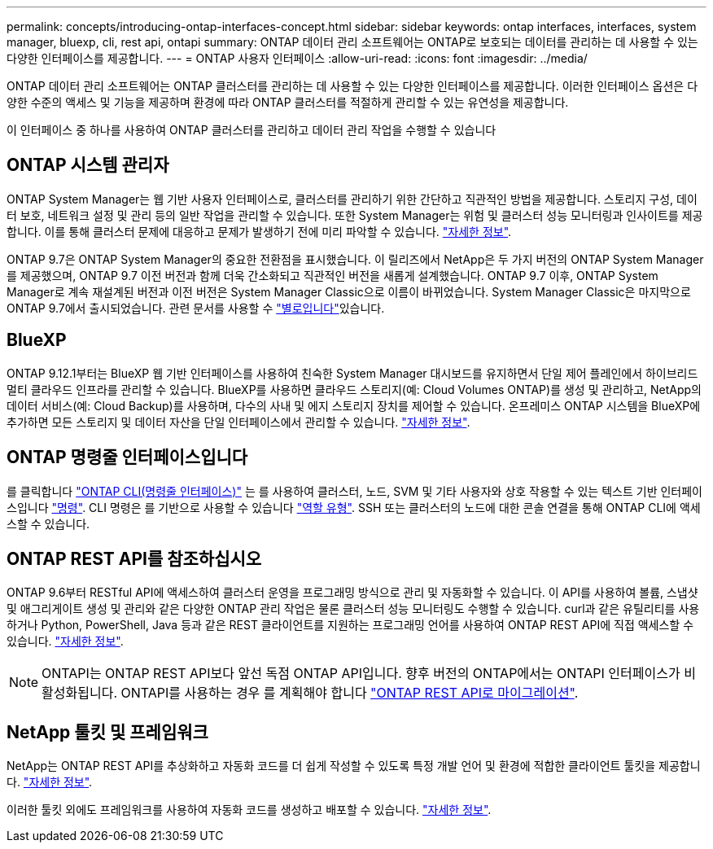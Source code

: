 ---
permalink: concepts/introducing-ontap-interfaces-concept.html 
sidebar: sidebar 
keywords: ontap interfaces, interfaces, system manager, bluexp, cli, rest api, ontapi 
summary: ONTAP 데이터 관리 소프트웨어는 ONTAP로 보호되는 데이터를 관리하는 데 사용할 수 있는 다양한 인터페이스를 제공합니다. 
---
= ONTAP 사용자 인터페이스
:allow-uri-read: 
:icons: font
:imagesdir: ../media/


[role="lead"]
ONTAP 데이터 관리 소프트웨어는 ONTAP 클러스터를 관리하는 데 사용할 수 있는 다양한 인터페이스를 제공합니다. 이러한 인터페이스 옵션은 다양한 수준의 액세스 및 기능을 제공하며 환경에 따라 ONTAP 클러스터를 적절하게 관리할 수 있는 유연성을 제공합니다.

이 인터페이스 중 하나를 사용하여 ONTAP 클러스터를 관리하고 데이터 관리 작업을 수행할 수 있습니다



== ONTAP 시스템 관리자

ONTAP System Manager는 웹 기반 사용자 인터페이스로, 클러스터를 관리하기 위한 간단하고 직관적인 방법을 제공합니다. 스토리지 구성, 데이터 보호, 네트워크 설정 및 관리 등의 일반 작업을 관리할 수 있습니다. 또한 System Manager는 위험 및 클러스터 성능 모니터링과 인사이트를 제공합니다. 이를 통해 클러스터 문제에 대응하고 문제가 발생하기 전에 미리 파악할 수 있습니다. link:../concept_administration_overview.html["자세한 정보"].

ONTAP 9.7은 ONTAP System Manager의 중요한 전환점을 표시했습니다. 이 릴리즈에서 NetApp은 두 가지 버전의 ONTAP System Manager를 제공했으며, ONTAP 9.7 이전 버전과 함께 더욱 간소화되고 직관적인 버전을 새롭게 설계했습니다. ONTAP 9.7 이후, ONTAP System Manager로 계속 재설계된 버전과 이전 버전은 System Manager Classic으로 이름이 바뀌었습니다. System Manager Classic은 마지막으로 ONTAP 9.7에서 출시되었습니다. 관련 문서를 사용할 수 https://docs.netapp.com/us-en/ontap-system-manager-classic/index.html["별로입니다"^]있습니다.



== BlueXP

ONTAP 9.12.1부터는 BlueXP 웹 기반 인터페이스를 사용하여 친숙한 System Manager 대시보드를 유지하면서 단일 제어 플레인에서 하이브리드 멀티 클라우드 인프라를 관리할 수 있습니다. BlueXP를 사용하면 클라우드 스토리지(예: Cloud Volumes ONTAP)를 생성 및 관리하고, NetApp의 데이터 서비스(예: Cloud Backup)를 사용하며, 다수의 사내 및 에지 스토리지 장치를 제어할 수 있습니다. 온프레미스 ONTAP 시스템을 BlueXP에 추가하면 모든 스토리지 및 데이터 자산을 단일 인터페이스에서 관리할 수 있습니다. https://docs.netapp.com/us-en/bluexp-family/["자세한 정보"^].



== ONTAP 명령줄 인터페이스입니다

를 클릭합니다 link:../system-admin/index.html["ONTAP CLI(명령줄 인터페이스)"] 는 를 사용하여 클러스터, 노드, SVM 및 기타 사용자와 상호 작용할 수 있는 텍스트 기반 인터페이스입니다 link:../concepts/manual-pages.html["명령"]. CLI 명령은 를 기반으로 사용할 수 있습니다 link:../system-admin/cluster-svm-administrators-concept.html["역할 유형"]. SSH 또는 클러스터의 노드에 대한 콘솔 연결을 통해 ONTAP CLI에 액세스할 수 있습니다.



== ONTAP REST API를 참조하십시오

ONTAP 9.6부터 RESTful API에 액세스하여 클러스터 운영을 프로그래밍 방식으로 관리 및 자동화할 수 있습니다. 이 API를 사용하여 볼륨, 스냅샷 및 애그리게이트 생성 및 관리와 같은 다양한 ONTAP 관리 작업은 물론 클러스터 성능 모니터링도 수행할 수 있습니다. curl과 같은 유틸리티를 사용하거나 Python, PowerShell, Java 등과 같은 REST 클라이언트를 지원하는 프로그래밍 언어를 사용하여 ONTAP REST API에 직접 액세스할 수 있습니다. https://docs.netapp.com/us-en/ontap-automation/get-started/ontap_automation_options.html["자세한 정보"^].


NOTE: ONTAPI는 ONTAP REST API보다 앞선 독점 ONTAP API입니다. 향후 버전의 ONTAP에서는 ONTAPI 인터페이스가 비활성화됩니다. ONTAPI를 사용하는 경우 를 계획해야 합니다 https://docs.netapp.com/us-en/ontap-automation/migrate/ontapi_disablement.html["ONTAP REST API로 마이그레이션"^].



== NetApp 툴킷 및 프레임워크

NetApp는 ONTAP REST API를 추상화하고 자동화 코드를 더 쉽게 작성할 수 있도록 특정 개발 언어 및 환경에 적합한 클라이언트 툴킷을 제공합니다.
https://docs.netapp.com/us-en/ontap-automation/get-started/ontap_automation_options.html#client-software-toolkits["자세한 정보"^].

이러한 툴킷 외에도 프레임워크를 사용하여 자동화 코드를 생성하고 배포할 수 있습니다. https://docs.netapp.com/us-en/ontap-automation/get-started/ontap_automation_options.html#automation-frameworks["자세한 정보"^].
